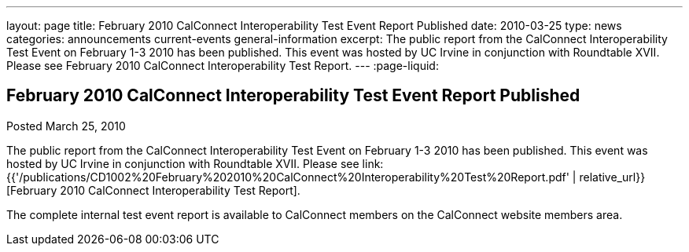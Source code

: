 ---
layout: page
title: February 2010 CalConnect Interoperability Test Event Report Published
date: 2010-03-25
type: news
categories: announcements current-events general-information
excerpt: The public report from the CalConnect Interoperability Test Event on February 1-3 2010 has been published. This event was hosted by UC Irvine in conjunction with Roundtable XVII. Please see February 2010 CalConnect Interoperability Test Report.
---
:page-liquid:

== February 2010 CalConnect Interoperability Test Event Report Published

Posted March 25, 2010 

The public report from the CalConnect Interoperability Test Event on February 1-3 2010 has been published. This event was hosted by UC Irvine in conjunction with Roundtable XVII. Please see link:{{'/publications/CD1002%20February%202010%20CalConnect%20Interoperability%20Test%20Report.pdf' | relative_url}}[February 2010 CalConnect Interoperability Test Report].

The complete internal test event report is available to CalConnect members on the CalConnect website members area.


